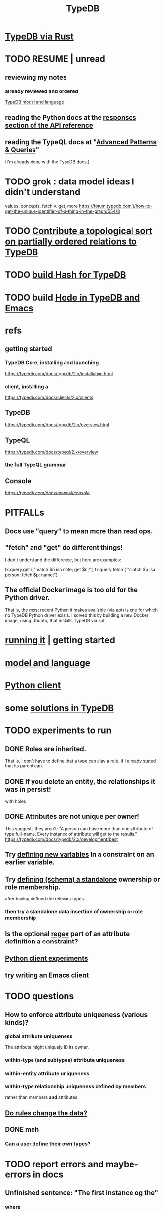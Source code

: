 :PROPERTIES:
:ID:       46d56f38-e6a8-43aa-8c74-efccddfb0770
:ROAM_ALIASES: "Vaticle makes TypeDB"
:END:
#+title: TypeDB
* [[id:88f580b2-b7a3-478d-9894-dbafebd2fc9e][TypeDB via Rust]]
* TODO RESUME | unread
** reviewing my notes
*** already reviewed and ordered
    [[id:8b6e8ffc-e7ec-4c17-946b-23a73b51f3bd][TypeDB model and language]]
** reading the Python docs at the [[id:efb4ffb5-219b-4e12-acc6-42ffa6edc775][responses section of the API reference]]
** reading the TypeQL docs at "[[id:9941d24a-fc78-4854-aaef-8493f6ad1da7][Advanced Patterns & Queries]]"
   (I'm already done with the TypeDB docs.)
* TODO grok : data model ideas I didn't understand
  values, concepts, fetch v. get, more
  https://forum.typedb.com/t/how-to-get-the-unique-identifier-of-a-thing-in-the-graph/554/8
* TODO [[id:a933cfca-255e-4b95-9e0b-ea19cb723bc2][Contribute a topological sort on partially ordered relations to TypeDB]]
* TODO [[id:d674bf8d-cd41-47aa-8418-36a74cedd561][build Hash for TypeDB]]
* TODO build [[id:5346e42f-5cf6-4af9-8efa-564cd350e104][Hode in TypeDB and Emacs]]
* refs
** getting started
*** TypeDB Core, installing and launching
    https://typedb.com/docs/typedb/2.x/installation.html
*** client, installing a
    https://typedb.com/docs/clients/2.x/clients
** TypeDB
   https://typedb.com/docs/typedb/2.x/overview.html
** TypeQL
   https://typedb.com/docs/typeql/2.x/overview
*** [[id:e86f5069-c318-4935-97ae-538da6d431bf][the full TypeQL grammar]]
** Console
   :PROPERTIES:
   :ID:       c091cef4-e8d0-4880-96a5-6239c7e07604
   :END:
   https://typedb.com/docs/manual/console
* PITFALLs
** Docs use "query" to mean more than read ops.
** "fetch" and "get" do different things!
   I don't understand the difference, but here are examples:

     tx.query.get (
       "match $n isa note; get $n;" )
     tx.query.fetch (
       "match $p isa person; fetch $p: name;")
** The official Docker image is too old for the Python driver.
   That is, the most recent Python it makes available (via apt)
   is one for which no TypeDB Python driver exists.
   I solved this by building a new Docker image,
   using Ubuntu, that installs TypeDB via apt.
* [[id:f027e52d-db16-4f2b-9b71-d904901a38a2][running it]] | getting started
* [[id:8b6e8ffc-e7ec-4c17-946b-23a73b51f3bd][model and language]]
* [[id:52393e43-d36a-4d8d-9cc4-f2f379e09eff][Python client]]
* some [[id:e5ccf6d2-5593-4826-9842-be9e4ccf66aa][solutions in TypeDB]]
* TODO experiments to run
** DONE Roles are inherited.
   That is, I don't have to define that a type can play a role,
   if I already stated that its parent can.
** DONE If you delete an entity, the relationships it was in persist!
   with holes
** DONE Attributes are not unique per owner!
   This suggests they aren't:
   "A person can have more than one attribute of type full-name. Every instance of attribute will get to the results."
   https://typedb.com/docs/typedb/2.x/development/best
** Try [[id:4470f10a-a037-4c02-98ac-24a0c7299c5c][defining new variables]] in a constraint on an earlier variable.
** Try [[id:5a099383-736c-47a3-927b-11390ff0dd9e][defining (schema) a standalone]] ownership or role membership.
   after having defined the relevant types.
*** then try a standalone data insertion of ownership or role membership
** Is the optional [[id:fd190477-3cd2-4d53-b9fd-b4b31047bdd4][regex]] part of an attribute definition a constraint?
** [[id:fa3b7eb8-c4dc-4748-9c6d-e594305ee35c][Python client experiments]]
** try writing an Emacs client
* TODO questions
** How to enforce attribute uniqueness (various kinds)?
*** global attribute uniqueness
    The attribute might uniquely ID its owner.
*** within-type (and subtypes) attribute uniqueness
*** within-entity attribute uniqueness
*** within-type relationship uniqueness defined by members
    rather than members *and* attributes
** [[id:20855a07-2d9c-4e23-9549-39375709c188][Do rules change the data?]]
** DONE meh
*** [[id:74db29a4-a21e-467c-8aa4-3cb62e393f41][Can a user define their own types?]]
* TODO report errors and maybe-errors in docs
** Unfinished sentence: "The first instance og the"
*** where
    https://typedb.com/docs/typedb/2.x/fundamentals/patterns
*** the quote
    Then the match clause returns all matched combinations, including all permutations: 20 results in total. The first instance og the
    [and then a new section titled "Variables" begins)
** Should the "or" clause in the image at the link end in a semicolon?
   https://typedb.com/docs/typedb/2.x/fundamentals/patterns#_complex_example
** The syntax laid out for undefining rules makes it appear that the "sub" clause is mandatory, but it is not.
   :PROPERTIES:
   :ID:       149fcd59-17f1-4b4d-9f3b-18f8cb66e406
   :END:
   https://typedb.com/docs/typedb/2.x/development/schema
*** For instance, the following undefine query, with no "sub" clause, is valid according to that page.
    undefine

    item owns tag;
** The TypeQL docs are almost entirely redundant to the TypeDB docs.
